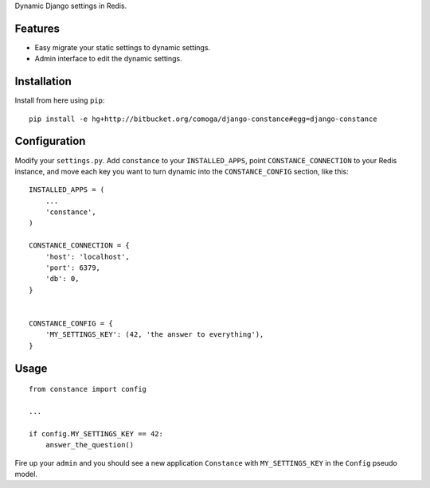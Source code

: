 Dynamic Django settings in Redis.

Features
========

* Easy migrate your static settings to dynamic settings.
* Admin interface to edit the dynamic settings.

Installation
============

Install from here using ``pip``::

    pip install -e hg+http://bitbucket.org/comoga/django-constance#egg=django-constance

Configuration
=============

Modify your ``settings.py``. Add ``constance`` to your ``INSTALLED_APPS``,
point ``CONSTANCE_CONNECTION`` to your Redis instance, and move each
key you want to turn dynamic into the ``CONSTANCE_CONFIG`` section, like this::


    INSTALLED_APPS = (
        ...
        'constance',
    )

    CONSTANCE_CONNECTION = {
        'host': 'localhost',
        'port': 6379,
        'db': 0,
    }


    CONSTANCE_CONFIG = {
        'MY_SETTINGS_KEY': (42, 'the answer to everything'),
    }

Usage
=====

::

    from constance import config

    ...

    if config.MY_SETTINGS_KEY == 42:
        answer_the_question()


Fire up your ``admin`` and you should see a new application ``Constance``
with ``MY_SETTINGS_KEY`` in the ``Config`` pseudo model.

